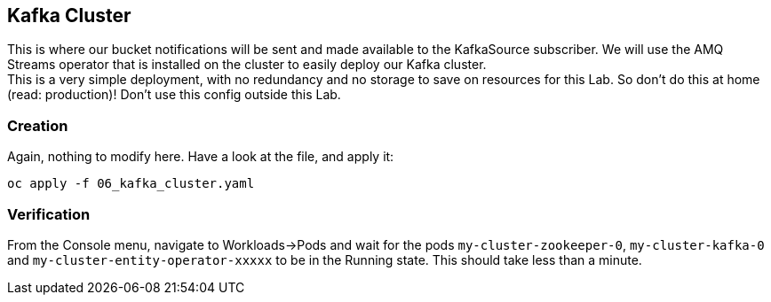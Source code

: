 :GUID: %guid%
:OCP_USERNAME: %ocp_username%
:markup-in-source: verbatim,attributes,quotes

== Kafka Cluster

This is where our bucket notifications will be sent and made available to the KafkaSource subscriber. We will use the AMQ Streams operator that is installed on the cluster to easily deploy our Kafka cluster. +
This is a very simple deployment, with no redundancy and no storage to save on resources for this Lab. So don't do this at home (read: production)! Don't use this config outside this Lab.

=== Creation

Again, nothing to modify here. Have a look at the file, and apply it:

[source,bash,subs="{markup-in-source}",role=execute]
----
oc apply -f 06_kafka_cluster.yaml
----

=== Verification

From the Console menu, navigate to Workloads->Pods and wait for the pods `my-cluster-zookeeper-0`, `my-cluster-kafka-0` and `my-cluster-entity-operator-xxxxx` to be in the Running state. This should take less than a minute.